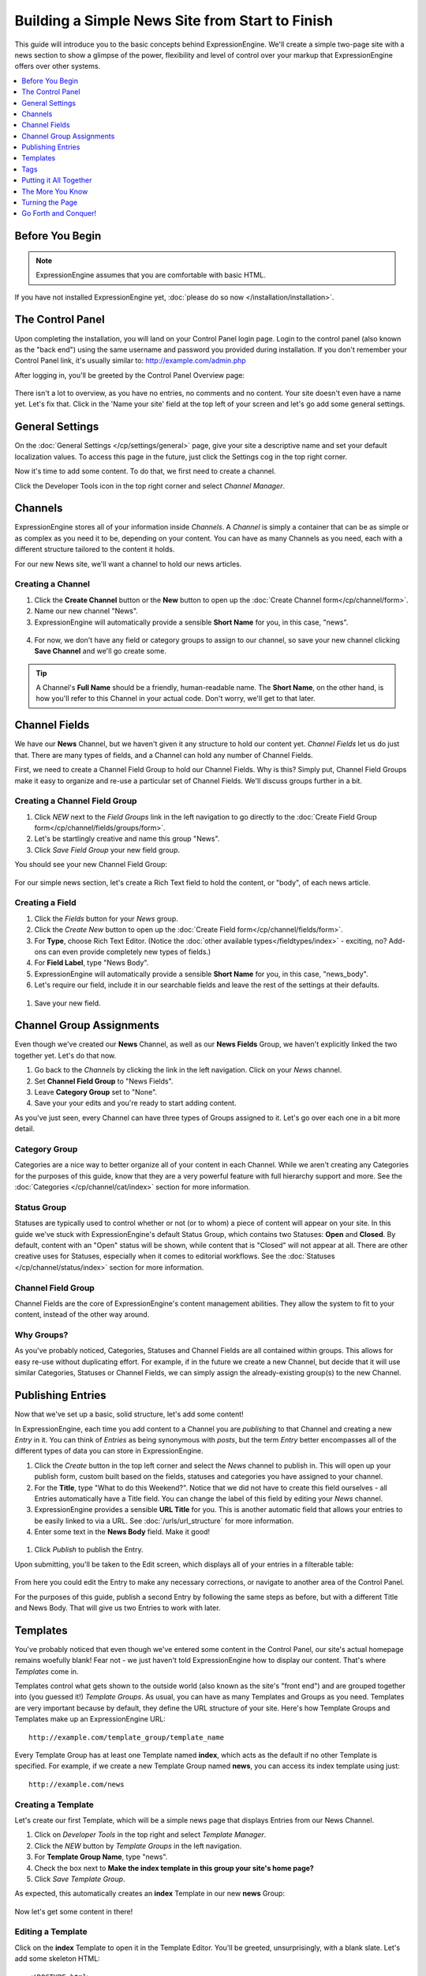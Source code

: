################################################
Building a Simple News Site from Start to Finish
################################################

This guide will introduce you to the basic concepts behind ExpressionEngine.
We'll create a simple two-page site with a news section to show a glimpse of the power,
flexibility and level of control over your markup that ExpressionEngine offers over
other systems.

.. contents::
	:local:
	:depth: 1

****************
Before You Begin
****************

.. note:: ExpressionEngine assumes that you are comfortable with basic HTML.

If you have not installed ExpressionEngine yet, :doc:`please do so now </installation/installation>`.

*****************
The Control Panel
*****************

Upon completing the installation, you will land on your Control Panel login page.  Login to the control panel (also known as the "back end") using the same username and password you provided during installation. If you don't
remember your Control Panel link, it's usually similar to: `<http://example.com/admin.php>`_

After logging in, you'll be greeted by the Control Panel Overview page:

.. figure:: ../images/getting_started_overview.png
   :align: center
   :alt: Control Panel Home

There isn't a lot to overview, as you have no entries, no comments and no content.  Your site doesn't even have a name yet.  Let's fix that.  Click in the 'Name your site' field at the top left of your screen and let's go add  some general settings.

****************
General Settings
****************

On the :doc:`General Settings </cp/settings/general>` page, give your site a descriptive name and set your default localization values.  To access this page in the future, just click the Settings cog in the top right corner.

Now it's time to add some content.  To do that, we first need to create a channel.

Click the Developer Tools icon in the top right corner and select *Channel Manager*.

.. figure:: ../images/getting_started_general_settings_w_nav.png
   :align: center
   :alt: Control Panel Home


********
Channels
********

ExpressionEngine stores all of your information inside *Channels*. A *Channel* is simply a container
that can be as simple or as complex as you need it to be, depending on your content.
You can have as many Channels as you need, each with a different structure
tailored to the content it holds.

For our new News site, we'll want a channel to hold our news articles.

Creating a Channel
==================

1. Click the **Create Channel** button or the **New** button to open up the :doc:`Create Channel form</cp/channel/form>`.
2.  Name our new channel "News".
3. ExpressionEngine will automatically provide a sensible **Short Name** for you, in this case, "news".

.. figure:: ../images/getting_started_channel_create_form.png
   :align: center
   :alt: Channels Page

4.  For now, we don't have any field or category groups to assign to our channel, so save your new channel clicking **Save Channel** and we'll go create some.

.. tip:: A Channel's **Full Name** should be a friendly, human-readable name. The **Short Name**, on
	the other hand, is how you'll refer to this Channel in your actual code. Don't worry, we'll get
	to that later.


**************
Channel Fields
**************

We have our **News** Channel, but we haven't given it any structure to hold our content yet.
*Channel Fields* let us do just that. There are many types of fields, and a Channel can hold
any number of Channel Fields.

First, we need to create a Channel Field Group to hold our Channel Fields. Why is
this? Simply put, Channel Field Groups make it easy to organize and re-use a particular
set of Channel Fields. We'll discuss groups further in a bit.

Creating a Channel Field Group
==============================

#. Click *NEW* next to the *Field Groups* link in the left navigation to go directly to the :doc:`Create Field Group form</cp/channel/fields/groups/form>`.
#. Let's be startlingly creative and name this group "News".
#. Click *Save Field Group* your new field group.

You should see your new Channel Field Group:

.. figure:: ../images/getting_started_field_group.png
   :align: center
   :alt: Channel Field Groups Page


For our simple news section, let's create a Rich Text field to hold the content, or "body", of each news article.

Creating a Field
================

#. Click the *Fields* button for your *News* group.
#. Click the *Create New* button to open up the :doc:`Create Field form</cp/channel/fields/form>`.
#. For **Type**, choose Rich Text Editor. (Notice the :doc:`other available types</fieldtypes/index>` - exciting, no? Add-ons can even provide completely new types of fields.)
#. For **Field Label**, type "News Body".
#. ExpressionEngine will automatically provide a sensible **Short Name** for you, in this case, "news_body".
#. Let's require our field, include it in our searchable fields and leave the rest of the settings at their defaults.

.. figure:: ../images/getting_started_field_create.png
   :align: center
   :alt: Channel Fields Page


#. Save your new field.


*************************
Channel Group Assignments
*************************

Even though we've created our **News** Channel, as well as our **News Fields** Group, we haven't explicitly
linked the two together yet. Let's do that now.

#. Go back to the *Channels* by clicking the link in the left navigation.  Click on your *News* channel.
#. Set **Channel Field Group** to "News Fields".
#. Leave **Category Group** set to "None".
#. Save your your edits and you're ready to start adding content.

As you've just seen, every Channel can have
three types of Groups assigned to it. Let's go over each one in a bit more detail.

Category Group
==============

Categories are a nice way to better organize all of your content in each Channel.
While we aren't creating any Categories for the purposes of this guide, know that they are a very
powerful feature with full hierarchy support and more. See the :doc:`Categories </cp/channel/cat/index>`
section for more information.

Status Group
============

Statuses are typically used to control whether or not (or to whom) a piece of content will appear on your site. In
this guide we've stuck with ExpressionEngine's default Status Group, which contains two Statuses: **Open** and
**Closed**. By default, content with an "Open" status will be shown, while content that is "Closed"
will not appear at all. There are other creative uses for Statuses, especially when it comes to editorial
workflows. See the :doc:`Statuses </cp/channel/status/index>` section for more information.

Channel Field Group
===================

Channel Fields are the core of ExpressionEngine's content management abilities. They allow the system
to fit to your content, instead of the other way around.

Why Groups?
===========

As you've probably noticed, Categories, Statuses and Channel Fields are all contained within groups.
This allows for easy re-use without duplicating effort. For example, if in the future we create a new
Channel, but decide that it will use similar Categories, Statuses or Channel Fields, we can simply
assign the already-existing group(s) to the new Channel.

******************
Publishing Entries
******************

Now that we've set up a basic, solid structure, let's add some content!

In ExpressionEngine, each time you add content to a Channel you are *publishing* to that
Channel and creating a new *Entry* in it. You can think of *Entries* as being synonymous with
*posts*, but the term *Entry* better encompasses all of the different types of data you can
store in ExpressionEngine.

#. Click the *Create* button in the top left corner and select the *News* channel to publish in.  This will open up your publish form, custom built based on the fields, statuses and categories you have assigned to your channel.
#. For the **Title**, type "What to do this Weekend?". Notice that we did not have to create this field ourselves - all Entries automatically have a Title field.  You can change the label of this field by editing your *News* channel.
#. ExpressionEngine provides a sensible **URL Title** for you. This is another
   automatic field that allows your entries to be easily linked to via a URL.
   See :doc:`/urls/url_structure` for more information.
#. Enter some text in the **News Body** field. Make it good!

.. figure:: ../images/getting_started_news_publish.png
   :align: center
   :alt: Publish Page


#. Click *Publish* to publish the Entry.


Upon submitting, you'll be taken to the Edit screen, which displays all of your entries in a filterable table:

.. figure:: ../images/getting_started_edit_page.png
   :align: center
   :alt: View Entry Page

From here you could edit the Entry to make any necessary corrections, or navigate to another area
of the Control Panel.

For the purposes of this guide, publish a second Entry by following the same steps as before, but
with a different Title and News Body. That will give us two Entries to work with later.

.. _getting_started_templates:

*********
Templates
*********

You've probably noticed that even though we've entered some content in the Control Panel,
our site's actual homepage remains woefully blank! Fear not - we just haven't told ExpressionEngine
how to display our content. That's where *Templates* come in.

Templates control what gets shown to the outside world (also known as the site's "front end")
and are grouped together into (you guessed it!) *Template Groups*. As usual, you can have as many
Templates and Groups as you need. Templates are very important because by default, they define the URL structure
of your site. Here's how Template Groups and Templates make up an ExpressionEngine URL::

	http://example.com/template_group/template_name

Every Template Group has at least one Template named **index**, which acts as the default if no other
Template is specified. For example, if we create a new Template Group named **news**, you can access its
index template using just::

	http://example.com/news

Creating a Template
===================

Let's create our first Template, which will be a simple news page that displays Entries from our News Channel.

#. Click on *Developer Tools* in the top right and select *Template Manager*.
#. Click the *NEW* button by *Template Groups* in the left navigation.
#. For **Template Group Name**, type "news".
#. Check the box next to **Make the index template in this group your site's home page?**
#. Click *Save Template Group*.

As expected, this automatically creates an **index** Template in our new **news** Group:

.. figure:: ../images/getting_started_template_group_created.png
   :align: center
   :alt: Template Manager

Now let's get some content in there!

Editing a Template
==================

Click on the **index** Template to open it in the Template Editor. You'll be greeted, unsurprisingly,
with a blank slate. Let's add some skeleton HTML::

	<!DOCTYPE html>
	<html>
	<head>
		<title>What's New</title>
		<meta charset="utf-8">
	</head>
	<body>
		<h1>All the news that's fit to pixelize.</h1>
	</body>
	</html>

.. figure:: ../images/getting_started_template_edit.png
   :align: center
   :alt: Template Edit

Click *Save Template* to save our changes and stay on the page (*Save & Finish Editing* will return you to
the Template Manager). Then click the *View Rendered* button in the upper-right, which
should open the page in a new browser tab. It may not be very exciting, but it's something:

.. figure:: ../images/getting_started_template_v1.png
   :align: center
   :alt: Template with Static Content


.. tip:: You're not confined to editing your markup inside ExpressionEngine's Template Editor.
   You can enable :doc:`/templates/templates_as_files` and then work with Template files using
   any editor you choose.

"This is all well and good," you might be saying. "ExpressionEngine is outputting my markup exactly
as entered; no more or less, which is awesome. But it's still not showing any of the content
I entered into the News Channel!"

Strap yourself in, because we're about to do just that, and we're going to do it using
the core of ExpressionEngine's flexibility: *Tags*.

****
Tags
****

*Tags* fetch the content you've entered into ExpressionEngine and display it in your Templates
just the way you want. Here's how a typical Tag starts::

	{exp:channel:entries}

This tag, like most, has three segments: **exp**, **channel**, and **entries**.

#. **exp** simply tells ExpressionEngine that this is a Tag. All Tags will begin with this.
#. **channel** refers to the *Module* we want to use to fetch our data. ExpressionEngine is made
   up of various Modules, and each provides its own Tags. The :doc:`/channel/index` is used to fetch
   data from your Channels, and is the most commonly used Module in ExpressionEngine.
#. **entries** refers to the type of data we want the Module to fetch, or in some cases,
   the action we want the Module to take. In this case, we're telling the Channel Module
   that we want to retrieve our :doc:`Entries </channel/channel_entries>`.

Parameters
==========

We often need to give more information to a Module about what we want it to do.
In our example above, for instance, we still need to tell the Channel Module which Channel
we want to fetch Entries from. This is easily done with *parameters*::

	{exp:channel:entries channel="news"}

You can specify multiple parameters, too::

	{exp:channel:entries channel="news" limit="10"}

This tells the Channel Module that we want the 10 most recent Entries from the Channel named
*News*. Simple enough, right? Now that we've told it what to fetch, let's actually use that data!

.. tip:: Here's the full list of available :ref:`parameters <channel_entries_parameters>`
	for the :doc:`/channel/channel_entries`.

Variables
=========

*Variables* are the actual pieces of information that ExpressionEngine retrieves and
makes available to us. To get some content from an Entry, for example, use the Short Name
of the Channel Field. Remember the News Body field we created earlier? You can get its contents
like so::

	{news_body}

And the Title of the Entry is easily accessed with::

	{title}

There is also a lot of additional information about each Entry, such as when it was submitted,
who it was submitted by, and much more. For example, to get the author of an Entry::

	{author}

Now, we're ready to use this Tag in our Template.

.. tip:: Here's the full list of available :ref:`variables <channel_entries_single_variables>`
	for the :doc:`/channel/channel_entries`.

***********************
Putting it All Together
***********************

Switch back to the Template Editor tab in your browser and
update the Template with the following code::

	<!DOCTYPE html>
	<html>
	<head>
		<title>What's New</title>
		<meta charset="utf-8">
	</head>
	<body>
		<h1>All the news that's fit to pixelize.</h1>

		{exp:channel:entries channel="news" limit="10"}
			<h2>{title}</h2>
			<p>By {author}</p>

			{news_body}
		{/exp:channel:entries}
	</body>
	</html>

After clicking *Update*, switch back over to the browser tab with the "Rendered Template" on it and
hit Refresh. By default, the Channel Module sorts your Entries by newest to oldest, so
you should now see your two previously-created Entries in all their glory:

.. figure:: ../images/getting_started_template_v2.png
   :align: center
   :alt: Template with Dynamic Content

*****************
The More You Know
*****************

You've seen how to show the content you want, and how wrap it in any HTML you'd like,
and you're well on your way to unleashing awesome across the (digital) land. But first, let's go over a
few points about what we just did.

Tag Pairs vs. Single Tags
=========================

Did you notice the {/exp:channel:entries} line in the code above? It's called a *closing tag*,
and it is **required** in order to close the opening {exp:channel:entries} Tag, in
much the same way that closing certain HTML elements is required.

Most Tags in ExpressionEngine have both an opening and a closing Tag. We refer to them as
*Tag Pairs* to differentiate them from *Single Tags*. Single Tags are just an opening Tag -
no closing Tag or variables inside. These are more rare and are typically used by some Modules
to display a single piece of information.

Looping Tag Pairs
=================

The {exp:channel:entries} Tag that we've used here is a good example of a *Looping Tag Pair*.
It took the code we placed between its opening and closing Tags and actually processed it twice -
once for each Entry.

This is a very powerful way to output information from multiple Entries, whether in a table,
blog format, or even a simple list. For example::

	<ul>
		{exp:channel:entries channel="news" limit="10"}
			<li>{title}</li>
		{/exp:channel:entries}
	</ul>

****************
Turning the Page
****************

At this point, you might notice that our site's homepage
(`<http://example.com>`_) is showing the same content as our News page
(`<http://example.com/news>`_). The reason for this is simple: remember checking
the box next to **Make the index template in this group your site's home page?**
when you created the "news" template group? That made "news" your site's default
Template Group, the Template Group that is displayed as the homepage when no
Template Group is specified in the URL.

Let's change this by creating another Template Group and making it the new
default.

#. From the *Template Manager* click **NEW** next to **Template Groups** again.
#. For **Template Group Name**, type "site".
#. Tick the **Make the index template in this group your site's home page?** checkbox.
#. Submit.

Now click the **index** Template of our new "site" Group to open the Template Editor.
Let's add this code::

	<!DOCTYPE html>
	<html>
	<head>
		<title>Home</title>
		<meta charset="utf-8">
	</head>
	<body>
		<h1>Home, Sweet Home.</h1>
		<p>Kick back and relax... you've made it home.</p>

		<h2>The Latest</h2>
		<p>Check out the <a href="{path='news'}">latest news</a>:</p>
		<ul>
			{exp:channel:entries channel="news" limit="10"}
				<li><a href="{url_title_path='news'}">{title}</a></li>
			{/exp:channel:entries}
		</ul>
	</body>
	</html>

As usual, click *Update* and then *View Rendered* to see the results:

.. figure:: ../images/getting_started_template_v3.png
   :align: center
   :alt: Homepage Template

There's a bit more going on in this Template, so let's take a closer look.

Linking to Templates and Entries
================================

This line may have caught your attention::

		<p>Check out the <a href="{path='news'}">latest news</a>:</p>

It contains the *path* variable, which creates a URL to a Template Group/Template.
In this case we want to link to "news/index", but since "index" is implied we can leave it off.
The path variable is one of many :doc:`/templates/globals/index` you can use. *Global* just means
that you can access it from anywhere inside your Template; it doesn't have to be inside a Tag Pair.

Then there's this line, which you'll notice *is* inside our Channel Entries Tag Pair::

				<li><a href="{url_title_path='news'}">{title}</a></li>

*url_title_path* is one of the many :ref:`variables <channel_entries_single_variables>`
you can use inside the :doc:`Channel Entries Tag </channel/channel_entries>`,
in addition to the variables containing the content of your Channel Fields. It acts very
similarly to the *path* variable we just discussed, but it also appends the Entry's **URL Title**
to the URL which lets us link directly to the entry, as you'll see next.

A Dynamic Duo
=============

Now follow the link to our "Hello, World!" Entry, which will look like
`<http://example.com/news/hello-world>`_ thanks to *url_title_path*. You'll be
taken to our *News* Template Group. But wait, only one Entry is shown now!

.. figure:: ../images/getting_started_template_v4.png
   :align: center
   :alt: Template Showing an Entry Dynamically

What you're seeing here is the "dynamic" behavior of the Channel Entries Tag. By default
the Tag will look for a valid **URL Title** in the current URL, and if one exists,
show only that Entry in what's known as "Single Entry" mode. This is very useful, since
we didn't have to create another template just to show our Entries all by themselves.
In some cases, though, we may not want this to happen. A good example would be if we had a sidebar
showing a list of recent Entries from various Channels, and we didn't want that list
influenced by what happens to be in the current URL. To disable this behavior, set the
*dynamic* parameter to "no"::

		{exp:channel:entries channel="news" limit="10" dynamic="no"}

Again, all of the Channel Entries' available parameters and variables are detailed in its
:doc:`documentation page </channel/channel_entries>`.

*********************
Go Forth and Conquer!
*********************

Congratulations! You're ready to start *bringing the awesome*. Create Channels and Channel Fields
to hold your content just the way you need. Then use Templates, Tags and your own markup, style
and scripts to create flexible, dynamic websites quickly and easily on a platform that does exactly
what you want it to do. Welcome to ExpressionEngine.

While you should read the User Guide in its entirety, here are some topics you might be
interested in:

- :doc:`/intro/getting_the_most`
- :doc:`/add-ons/index`
- :doc:`/urls/remove_index.php`
- :doc:`/cp/msm/index`
- :doc:`/templates/comments`
